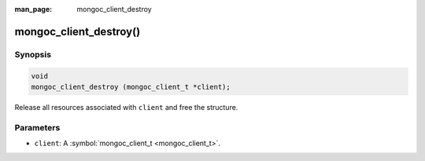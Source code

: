 :man_page: mongoc_client_destroy

mongoc_client_destroy()
=======================

Synopsis
--------

.. code-block:: none

  void
  mongoc_client_destroy (mongoc_client_t *client);

Release all resources associated with ``client`` and free the structure.

Parameters
----------

* ``client``: A :symbol:`mongoc_client_t <mongoc_client_t>`.

